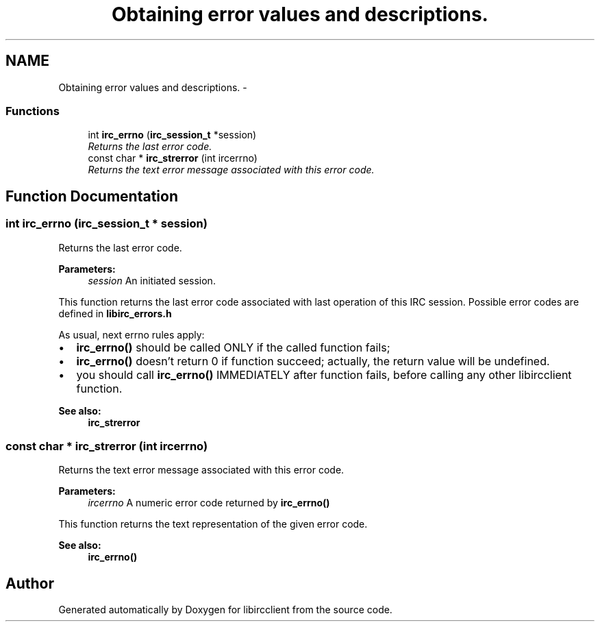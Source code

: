 .TH "Obtaining error values and descriptions." 3 "10 Jan 2009" "Version 1.3" "libircclient" \" -*- nroff -*-
.ad l
.nh
.SH NAME
Obtaining error values and descriptions. \- 
.SS "Functions"

.in +1c
.ti -1c
.RI "int \fBirc_errno\fP (\fBirc_session_t\fP *session)"
.br
.RI "\fIReturns the last error code. \fP"
.ti -1c
.RI "const char * \fBirc_strerror\fP (int ircerrno)"
.br
.RI "\fIReturns the text error message associated with this error code. \fP"
.in -1c
.SH "Function Documentation"
.PP 
.SS "int irc_errno (\fBirc_session_t\fP * session)"
.PP
Returns the last error code. 
.PP
\fBParameters:\fP
.RS 4
\fIsession\fP An initiated session.
.RE
.PP
This function returns the last error code associated with last operation of this IRC session. Possible error codes are defined in \fBlibirc_errors.h\fP
.PP
As usual, next errno rules apply:
.IP "\(bu" 2
\fBirc_errno()\fP should be called ONLY if the called function fails;
.IP "\(bu" 2
\fBirc_errno()\fP doesn't return 0 if function succeed; actually, the return value will be undefined.
.IP "\(bu" 2
you should call \fBirc_errno()\fP IMMEDIATELY after function fails, before calling any other libircclient function.
.PP
.PP
\fBSee also:\fP
.RS 4
\fBirc_strerror\fP 
.RE
.PP

.SS "const char * irc_strerror (int ircerrno)"
.PP
Returns the text error message associated with this error code. 
.PP
\fBParameters:\fP
.RS 4
\fIircerrno\fP A numeric error code returned by \fBirc_errno()\fP
.RE
.PP
This function returns the text representation of the given error code.
.PP
\fBSee also:\fP
.RS 4
\fBirc_errno()\fP 
.RE
.PP

.SH "Author"
.PP 
Generated automatically by Doxygen for libircclient from the source code.
